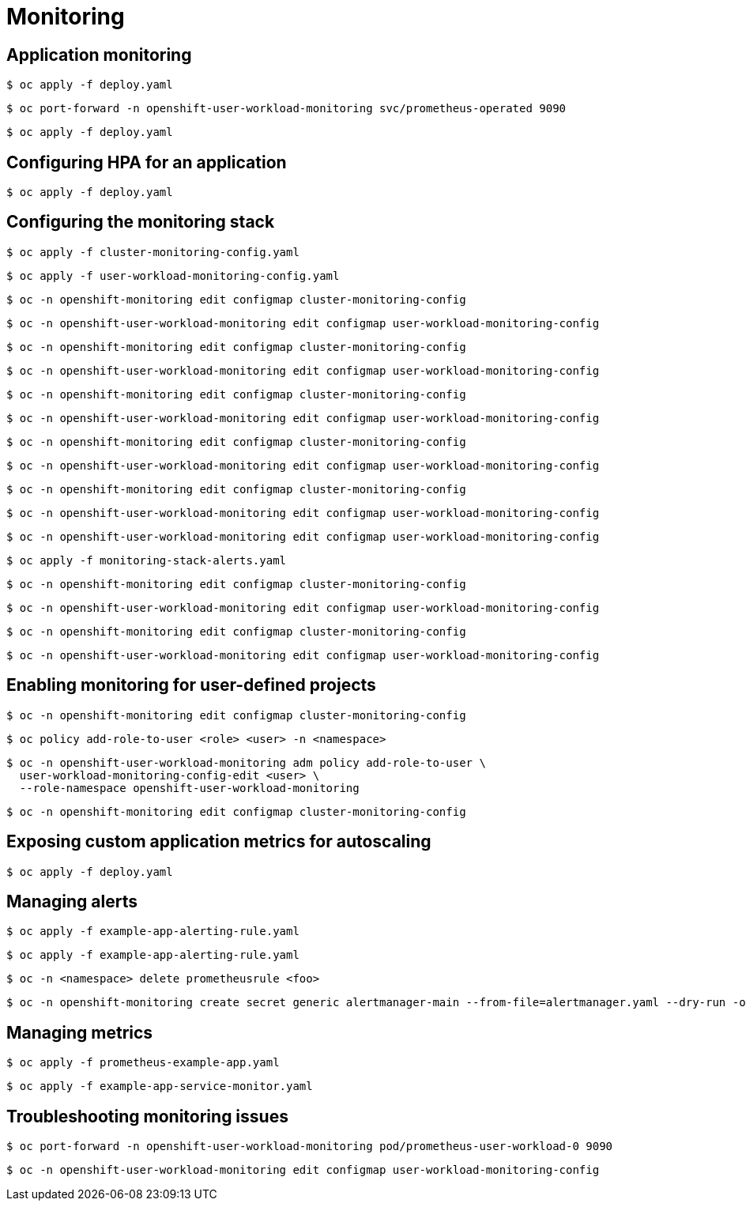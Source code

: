 = Monitoring

toc::[]


## Application monitoring

[source,terminal]
----
$ oc apply -f deploy.yaml
----


[source,terminal]
----
$ oc port-forward -n openshift-user-workload-monitoring svc/prometheus-operated 9090
----


[source,terminal]
----
$ oc apply -f deploy.yaml
----

## Configuring HPA for an application

[source,terminal]
----
$ oc apply -f deploy.yaml
----

## Configuring the monitoring stack

[source,terminal]
----
$ oc apply -f cluster-monitoring-config.yaml
----


[source,terminal]
----
$ oc apply -f user-workload-monitoring-config.yaml
----


[source,terminal]
----
$ oc -n openshift-monitoring edit configmap cluster-monitoring-config
----


[source,terminal]
----
$ oc -n openshift-user-workload-monitoring edit configmap user-workload-monitoring-config
----


[source,terminal]
----
$ oc -n openshift-monitoring edit configmap cluster-monitoring-config
----


[source,terminal]
----
$ oc -n openshift-user-workload-monitoring edit configmap user-workload-monitoring-config
----


[source,terminal]
----
$ oc -n openshift-monitoring edit configmap cluster-monitoring-config
----


[source,terminal]
----
$ oc -n openshift-user-workload-monitoring edit configmap user-workload-monitoring-config
----


[source,terminal]
----
$ oc -n openshift-monitoring edit configmap cluster-monitoring-config
----


[source,terminal]
----
$ oc -n openshift-user-workload-monitoring edit configmap user-workload-monitoring-config
----


[source,terminal]
----
$ oc -n openshift-monitoring edit configmap cluster-monitoring-config
----


[source,terminal]
----
$ oc -n openshift-user-workload-monitoring edit configmap user-workload-monitoring-config
----


[source,terminal]
----
$ oc -n openshift-user-workload-monitoring edit configmap user-workload-monitoring-config
----


[source,terminal]
----
$ oc apply -f monitoring-stack-alerts.yaml
----


[source,terminal]
----
$ oc -n openshift-monitoring edit configmap cluster-monitoring-config
----


[source,terminal]
----
$ oc -n openshift-user-workload-monitoring edit configmap user-workload-monitoring-config
----


[source,terminal]
----
$ oc -n openshift-monitoring edit configmap cluster-monitoring-config
----


[source,terminal]
----
$ oc -n openshift-user-workload-monitoring edit configmap user-workload-monitoring-config
----

## Enabling monitoring for user-defined projects

[source,terminal]
----
$ oc -n openshift-monitoring edit configmap cluster-monitoring-config
----


[source,terminal]
----
$ oc policy add-role-to-user <role> <user> -n <namespace> 
----


[source,terminal]
----
$ oc -n openshift-user-workload-monitoring adm policy add-role-to-user \
  user-workload-monitoring-config-edit <user> \
  --role-namespace openshift-user-workload-monitoring
----


[source,terminal]
----
$ oc -n openshift-monitoring edit configmap cluster-monitoring-config
----

## Exposing custom application metrics for autoscaling

[source,terminal]
----
$ oc apply -f deploy.yaml
----

## Managing alerts

[source,terminal]
----
$ oc apply -f example-app-alerting-rule.yaml
----


[source,terminal]
----
$ oc apply -f example-app-alerting-rule.yaml
----


[source,terminal]
----
$ oc -n <namespace> delete prometheusrule <foo>
----


[source,terminal]
----
$ oc -n openshift-monitoring create secret generic alertmanager-main --from-file=alertmanager.yaml --dry-run -o=yaml |  oc -n openshift-monitoring replace secret --filename=-
----

## Managing metrics

[source,terminal]
----
$ oc apply -f prometheus-example-app.yaml
----


[source,terminal]
----
$ oc apply -f example-app-service-monitor.yaml
----

## Troubleshooting monitoring issues

[source,terminal]
----
$ oc port-forward -n openshift-user-workload-monitoring pod/prometheus-user-workload-0 9090
----


[source,terminal]
----
$ oc -n openshift-user-workload-monitoring edit configmap user-workload-monitoring-config
----
